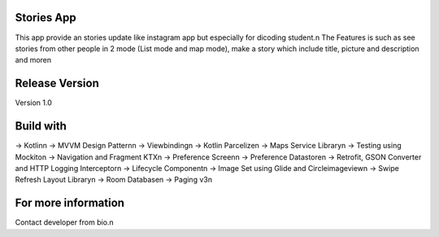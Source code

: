 Stories App
================================
This app provide an stories update like instagram app but especially for dicoding student.\n
The Features is such as see stories from other people in 2 mode (List mode and map mode), make a story which include title, picture and description and more\n

Release Version
================================
Version 1.0

Build with
================================
-> Kotlin\n
-> MVVM Design Pattern\n
-> Viewbinding\n
-> Kotlin Parcelize\n
-> Maps Service Library\n
-> Testing using Mockito\n
-> Navigation and Fragment KTX\n
-> Preference Screen\n
-> Preference Datastore\n
-> Retrofit, GSON Converter and HTTP Logging Interceptor\n
-> Lifecycle Component\n
-> Image Set using Glide and Circleimageview\n
-> Swipe Refresh Layout Library\n
-> Room Database\n
-> Paging v3\n

For more information
================================
Contact developer from bio.\n   